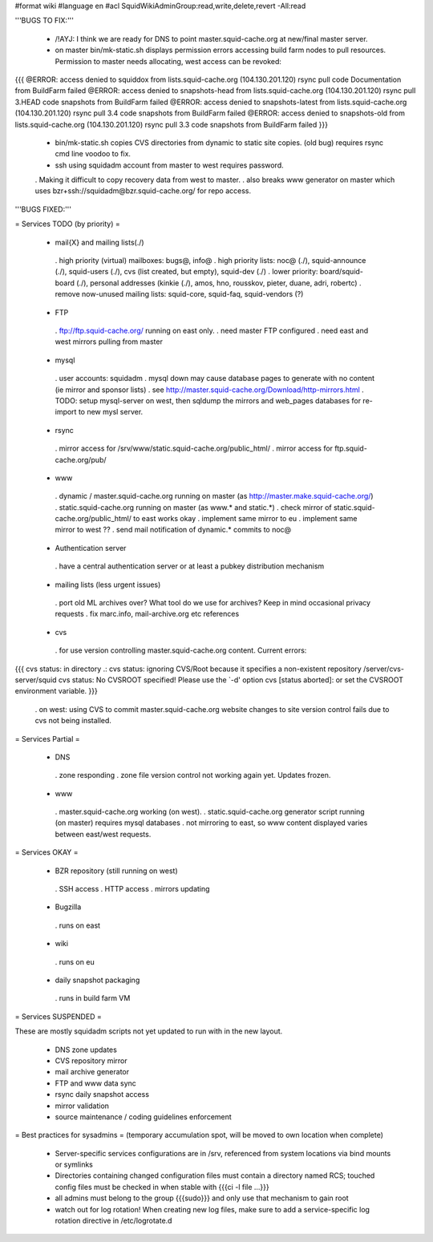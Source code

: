 #format wiki
#language en
#acl SquidWikiAdminGroup:read,write,delete,revert -All:read


'''BUGS TO FIX:'''

 * /!\ AYJ: I think we are ready for DNS to point master.squid-cache.org at new/final master server.

 * on master bin/mk-static.sh displays permission errors accessing build farm nodes to pull resources. Permission to master needs allocating, west access can be revoked:
{{{
@ERROR: access denied to squiddox from lists.squid-cache.org (104.130.201.120)
rsync pull code Documentation from BuildFarm failed
@ERROR: access denied to snapshots-head from lists.squid-cache.org (104.130.201.120)
rsync pull 3.HEAD code snapshots from BuildFarm failed
@ERROR: access denied to snapshots-latest from lists.squid-cache.org (104.130.201.120)
rsync pull 3.4 code snapshots from BuildFarm failed
@ERROR: access denied to snapshots-old from lists.squid-cache.org (104.130.201.120)
rsync pull 3.3 code snapshots from BuildFarm failed
}}}

 * bin/mk-static.sh copies CVS directories from dynamic to static site copies. (old bug) requires rsync cmd line voodoo to fix.

 * ssh using squidadm account from master to west requires password.
 . Making it difficult to copy recovery data from west to master.
 . also breaks www generator on master which uses bzr+ssh://squidadm@bzr.squid-cache.org/ for repo access.

'''BUGS FIXED:'''

= Services TODO (by priority) =

 * mail{X} and mailing lists(./)
  . high priority (virtual) mailboxes: bugs@, info@
  . high priority lists: noc@ (./), squid-announce (./), squid-users (./), cvs (list created, but empty), squid-dev (./)
  . lower priority: board/squid-board (./), personal addresses (kinkie (./), amos, hno, rousskov, pieter, duane, adri, robertc)
  . remove now-unused mailing lists: squid-core, squid-faq, squid-vendors (?)

 * FTP
  . ftp://ftp.squid-cache.org/ running on east only.
  . need master FTP configured
  . need east and west mirrors pulling from master

 * mysql
  . user accounts: squidadm
  . mysql down may cause database pages to generate with no content (ie mirror and sponsor lists)
  . see http://master.squid-cache.org/Download/http-mirrors.html
  . TODO: setup mysql-server on west, then sqldump the mirrors and web_pages databases for re-import to new mysl server.

 * rsync
  . mirror access for /srv/www/static.squid-cache.org/public_html/
  . mirror access for ftp.squid-cache.org/pub/

 * www
  . dynamic / master.squid-cache.org running on master (as http://master.make.squid-cache.org/)
  . static.squid-cache.org running on master (as www.* and static.*)
  . check mirror of static.squid-cache.org/public_html/ to east works okay
  . implement same mirror to eu
  . implement same mirror to west ??
  . send mail notification of dynamic.* commits to noc@

 * Authentication server
  . have a central authentication server or at least a pubkey distribution mechanism

 * mailing lists (less urgent issues)
  . port old ML archives over? What tool do we use for archives? Keep in mind occasional privacy requests
  . fix marc.info, mail-archive.org etc references

 * cvs
  . for use version controlling master.squid-cache.org content. Current errors:
{{{
cvs status: in directory .:
cvs status: ignoring CVS/Root because it specifies a non-existent repository /server/cvs-server/squid
cvs status: No CVSROOT specified!  Please use the `-d' option
cvs [status aborted]: or set the CVSROOT environment variable.
}}}

  . on west: using CVS to commit master.squid-cache.org website changes to site version control fails due to cvs not being installed.


= Services Partial =

 * DNS
  . zone responding
  . zone file version control not working again yet. Updates frozen.

 * www
  . master.squid-cache.org working (on west).
  . static.squid-cache.org generator script running (on master) requires mysql databases
  . not mirroring to east, so www content displayed varies between east/west requests.

= Services OKAY =

 * BZR repository (still running on west)
  . SSH access
  . HTTP access
  . mirrors updating

 * Bugzilla
  . runs on east

 * wiki
  . runs on eu

 * daily snapshot packaging
  . runs in build farm VM

= Services SUSPENDED =

These are mostly squidadm scripts not yet updated to run with in the new layout.

 * DNS zone updates
 * CVS repository mirror
 * mail archive generator
 * FTP and www data sync
 * rsync daily snapshot access
 * mirror validation
 * source maintenance / coding guidelines enforcement

= Best practices for sysadmins =
(temporary accumulation spot, will be moved to own location when complete)
 * Server-specific services configurations are in /srv, referenced from system locations via bind mounts or symlinks
 * Directories containing changed configuration files must contain a directory named RCS; touched config files must be checked in when stable with {{{ci -l file ...}}}
 * all admins must belong to the group {{{sudo}}} and only use that mechanism to gain root
 * watch out for log rotation! When creating new log files, make sure to add a service-specific log rotation directive in /etc/logrotate.d

